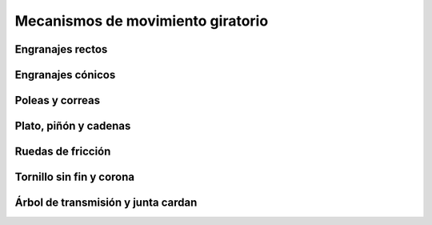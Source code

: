 ﻿
.. _mecanismos-giratorios:

Mecanismos de movimiento giratorio
==================================


Engranajes rectos
-----------------


Engranajes cónicos
------------------


Poleas y correas
----------------


Plato, piñón y cadenas
----------------------


Ruedas de fricción
------------------


Tornillo sin fin y corona
-------------------------


Árbol de transmisión y junta cardan
-----------------------------------


